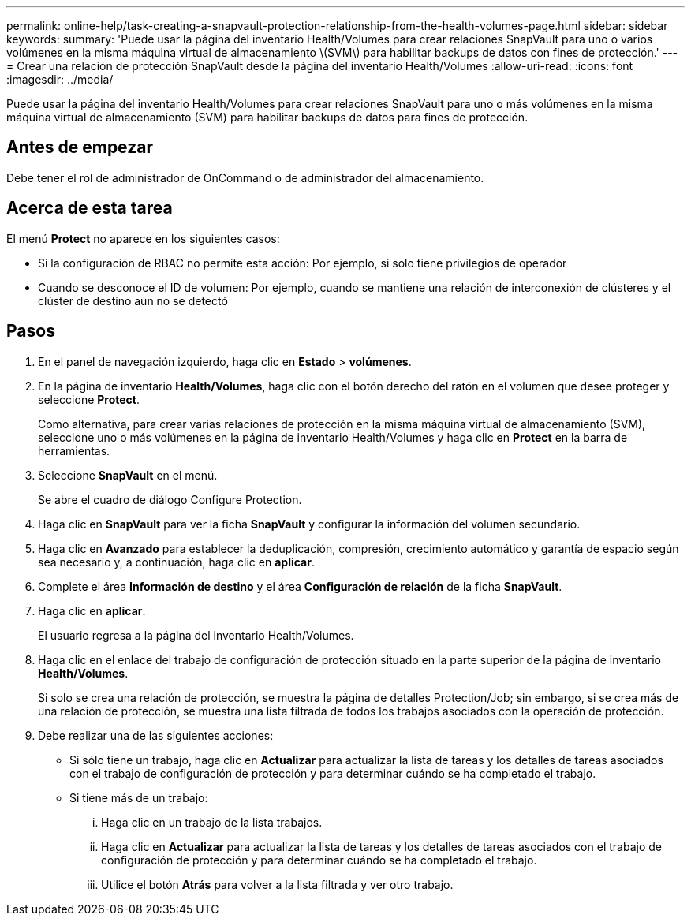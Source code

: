 ---
permalink: online-help/task-creating-a-snapvault-protection-relationship-from-the-health-volumes-page.html 
sidebar: sidebar 
keywords:  
summary: 'Puede usar la página del inventario Health/Volumes para crear relaciones SnapVault para uno o varios volúmenes en la misma máquina virtual de almacenamiento \(SVM\) para habilitar backups de datos con fines de protección.' 
---
= Crear una relación de protección SnapVault desde la página del inventario Health/Volumes
:allow-uri-read: 
:icons: font
:imagesdir: ../media/


[role="lead"]
Puede usar la página del inventario Health/Volumes para crear relaciones SnapVault para uno o más volúmenes en la misma máquina virtual de almacenamiento (SVM) para habilitar backups de datos para fines de protección.



== Antes de empezar

Debe tener el rol de administrador de OnCommand o de administrador del almacenamiento.



== Acerca de esta tarea

El menú *Protect* no aparece en los siguientes casos:

* Si la configuración de RBAC no permite esta acción: Por ejemplo, si solo tiene privilegios de operador
* Cuando se desconoce el ID de volumen: Por ejemplo, cuando se mantiene una relación de interconexión de clústeres y el clúster de destino aún no se detectó




== Pasos

. En el panel de navegación izquierdo, haga clic en *Estado* > *volúmenes*.
. En la página de inventario *Health/Volumes*, haga clic con el botón derecho del ratón en el volumen que desee proteger y seleccione *Protect*.
+
Como alternativa, para crear varias relaciones de protección en la misma máquina virtual de almacenamiento (SVM), seleccione uno o más volúmenes en la página de inventario Health/Volumes y haga clic en *Protect* en la barra de herramientas.

. Seleccione *SnapVault* en el menú.
+
Se abre el cuadro de diálogo Configure Protection.

. Haga clic en *SnapVault* para ver la ficha *SnapVault* y configurar la información del volumen secundario.
. Haga clic en *Avanzado* para establecer la deduplicación, compresión, crecimiento automático y garantía de espacio según sea necesario y, a continuación, haga clic en *aplicar*.
. Complete el área *Información de destino* y el área *Configuración de relación* de la ficha *SnapVault*.
. Haga clic en *aplicar*.
+
El usuario regresa a la página del inventario Health/Volumes.

. Haga clic en el enlace del trabajo de configuración de protección situado en la parte superior de la página de inventario *Health/Volumes*.
+
Si solo se crea una relación de protección, se muestra la página de detalles Protection/Job; sin embargo, si se crea más de una relación de protección, se muestra una lista filtrada de todos los trabajos asociados con la operación de protección.

. Debe realizar una de las siguientes acciones:
+
** Si sólo tiene un trabajo, haga clic en *Actualizar* para actualizar la lista de tareas y los detalles de tareas asociados con el trabajo de configuración de protección y para determinar cuándo se ha completado el trabajo.
** Si tiene más de un trabajo:
+
... Haga clic en un trabajo de la lista trabajos.
... Haga clic en *Actualizar* para actualizar la lista de tareas y los detalles de tareas asociados con el trabajo de configuración de protección y para determinar cuándo se ha completado el trabajo.
... Utilice el botón *Atrás* para volver a la lista filtrada y ver otro trabajo.





